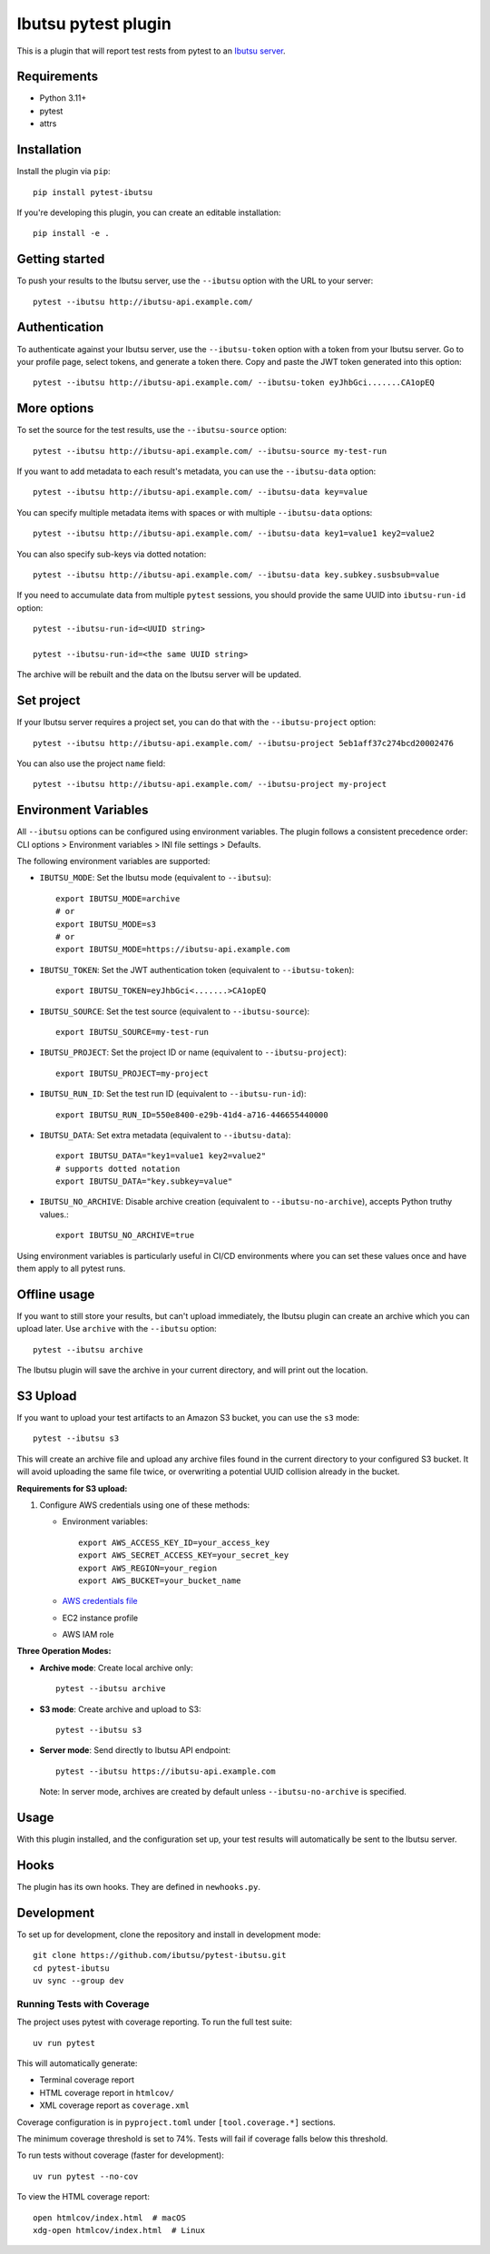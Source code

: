 Ibutsu pytest plugin
====================

.. image:: https://github.com/ibutsu/pytest-ibutsu/workflows/pytest-ibutsu%20tests/badge.svg
    :target: https://github.com/ibutsu/pytest-ibutsu/actions
    :alt: CI Status

.. image:: https://results.pre-commit.ci/badge/github/ibutsu/pytest-ibutsu/main.svg
   :target: https://results.pre-commit.ci/latest/github/ibutsu/pytest-ibutsu/main
   :alt: pre-commit.ci status

.. image:: https://codecov.io/gh/ibutsu/pytest-ibutsu/branch/master/graph/badge.svg
    :target: https://codecov.io/gh/ibutsu/pytest-ibutsu
    :alt: Coverage Status

.. image:: https://img.shields.io/pypi/v/pytest-ibutsu.svg
    :target: https://pypi.org/project/pytest-ibutsu/
    :alt: PyPI Version

.. image:: https://img.shields.io/pypi/pyversions/pytest-ibutsu.svg
    :target: https://pypi.org/project/pytest-ibutsu/
    :alt: Python Versions

This is a plugin that will report test rests from pytest to an
`Ibutsu server <https://github.com/ibutsu/ibutsu-server>`_.

Requirements
------------

- Python 3.11+
- pytest
- attrs

Installation
------------

Install the plugin via ``pip``::

    pip install pytest-ibutsu

If you're developing this plugin, you can create an editable installation::

    pip install -e .

Getting started
---------------

To push your results to the Ibutsu server, use the ``--ibutsu`` option with the URL to your server::

    pytest --ibutsu http://ibutsu-api.example.com/

Authentication
--------------

To authenticate against your Ibutsu server, use the ``--ibutsu-token`` option with a token from your
Ibutsu server. Go to your profile page, select tokens, and generate a token there. Copy and paste
the JWT token generated into this option::

    pytest --ibutsu http://ibutsu-api.example.com/ --ibutsu-token eyJhbGci.......CA1opEQ

More options
------------

To set the source for the test results, use the ``--ibutsu-source`` option::

    pytest --ibutsu http://ibutsu-api.example.com/ --ibutsu-source my-test-run

If you want to add metadata to each result's metadata, you can use the ``--ibutsu-data`` option::

    pytest --ibutsu http://ibutsu-api.example.com/ --ibutsu-data key=value

You can specify multiple metadata items with spaces or with multiple ``--ibutsu-data`` options::

    pytest --ibutsu http://ibutsu-api.example.com/ --ibutsu-data key1=value1 key2=value2

You can also specify sub-keys via dotted notation::

    pytest --ibutsu http://ibutsu-api.example.com/ --ibutsu-data key.subkey.susbsub=value

If you need to accumulate data from multiple ``pytest`` sessions, you should provide the same UUID
into ``ibutsu-run-id`` option::

    pytest --ibutsu-run-id=<UUID string>

    pytest --ibutsu-run-id=<the same UUID string>

The archive will be rebuilt and the data on the Ibutsu server will be updated.

Set project
-----------

If your Ibutsu server requires a project set, you can do that with the ``--ibutsu-project`` option::

    pytest --ibutsu http://ibutsu-api.example.com/ --ibutsu-project 5eb1aff37c274bcd20002476

You can also use the project ``name`` field::

    pytest --ibutsu http://ibutsu-api.example.com/ --ibutsu-project my-project

Environment Variables
----------------------

All ``--ibutsu`` options can be configured using environment variables. The plugin follows a consistent precedence order: CLI options > Environment variables > INI file settings > Defaults.

The following environment variables are supported:

- ``IBUTSU_MODE``: Set the Ibutsu mode (equivalent to ``--ibutsu``)::

    export IBUTSU_MODE=archive
    # or
    export IBUTSU_MODE=s3
    # or
    export IBUTSU_MODE=https://ibutsu-api.example.com

- ``IBUTSU_TOKEN``: Set the JWT authentication token (equivalent to ``--ibutsu-token``)::

    export IBUTSU_TOKEN=eyJhbGci<.......>CA1opEQ

- ``IBUTSU_SOURCE``: Set the test source (equivalent to ``--ibutsu-source``)::

    export IBUTSU_SOURCE=my-test-run

- ``IBUTSU_PROJECT``: Set the project ID or name (equivalent to ``--ibutsu-project``)::

    export IBUTSU_PROJECT=my-project

- ``IBUTSU_RUN_ID``: Set the test run ID (equivalent to ``--ibutsu-run-id``)::

    export IBUTSU_RUN_ID=550e8400-e29b-41d4-a716-446655440000

- ``IBUTSU_DATA``: Set extra metadata (equivalent to ``--ibutsu-data``)::

    export IBUTSU_DATA="key1=value1 key2=value2"
    # supports dotted notation
    export IBUTSU_DATA="key.subkey=value"

- ``IBUTSU_NO_ARCHIVE``: Disable archive creation (equivalent to ``--ibutsu-no-archive``), accepts Python truthy values.::

    export IBUTSU_NO_ARCHIVE=true

Using environment variables is particularly useful in CI/CD environments where you can set these values once and have them apply to all pytest runs.

Offline usage
-------------

If you want to still store your results, but can't upload immediately, the Ibutsu plugin can create
an archive which you can upload later. Use ``archive`` with the ``--ibutsu`` option::

    pytest --ibutsu archive

The Ibutsu plugin will save the archive in your current directory, and will print out the location.

S3 Upload
---------

If you want to upload your test artifacts to an Amazon S3 bucket, you can use the ``s3`` mode::

    pytest --ibutsu s3

This will create an archive file and upload any archive files found in the current directory to your configured S3 bucket.
It will avoid uploading the same file twice, or overwriting a potential UUID collision already in the bucket.

**Requirements for S3 upload:**

1. Configure AWS credentials using one of these methods:

   - Environment variables::

       export AWS_ACCESS_KEY_ID=your_access_key
       export AWS_SECRET_ACCESS_KEY=your_secret_key
       export AWS_REGION=your_region
       export AWS_BUCKET=your_bucket_name

   - `AWS credentials file <https://docs.aws.amazon.com/cli/v1/userguide/cli-configure-files.html>`_
   - EC2 instance profile
   - AWS IAM role

**Three Operation Modes:**

- **Archive mode**: Create local archive only::

    pytest --ibutsu archive

- **S3 mode**: Create archive and upload to S3::

    pytest --ibutsu s3

- **Server mode**: Send directly to Ibutsu API endpoint::

    pytest --ibutsu https://ibutsu-api.example.com

  Note: In server mode, archives are created by default unless ``--ibutsu-no-archive`` is specified.

Usage
-----

With this plugin installed, and the configuration set up, your test results will automatically be
sent to the Ibutsu server.


Hooks
-----

The plugin has its own hooks. They are defined in ``newhooks.py``.

Development
-----------

To set up for development, clone the repository and install in development mode::

    git clone https://github.com/ibutsu/pytest-ibutsu.git
    cd pytest-ibutsu
    uv sync --group dev

Running Tests with Coverage
~~~~~~~~~~~~~~~~~~~~~~~~~~~

The project uses pytest with coverage reporting. To run the full test suite::

    uv run pytest

This will automatically generate:

- Terminal coverage report
- HTML coverage report in ``htmlcov/``
- XML coverage report as ``coverage.xml``

Coverage configuration is in ``pyproject.toml`` under ``[tool.coverage.*]`` sections.

The minimum coverage threshold is set to 74%. Tests will fail if coverage falls below this threshold.

To run tests without coverage (faster for development)::

    uv run pytest --no-cov

To view the HTML coverage report::

    open htmlcov/index.html  # macOS
    xdg-open htmlcov/index.html  # Linux
